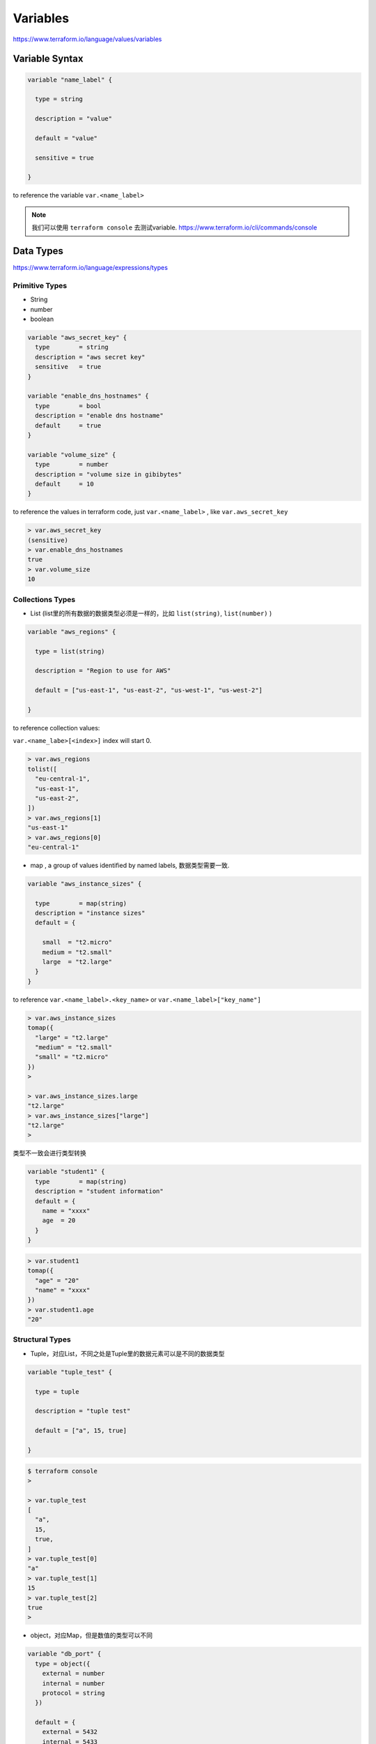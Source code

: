 Variables
=================

https://www.terraform.io/language/values/variables

Variable Syntax
--------------------

.. code-block:: terraform


    variable "name_label" {

      type = string

      description = "value"

      default = "value"

      sensitive = true

    }

to reference the variable ``var.<name_label>``

.. note::

   我们可以使用 ``terraform console`` 去测试variable. https://www.terraform.io/cli/commands/console


Data Types
----------------

https://www.terraform.io/language/expressions/types


Primitive Types
~~~~~~~~~~~~~~~~~~~

- String
- number
- boolean

.. code-block:: terraform

  variable "aws_secret_key" {
    type        = string
    description = "aws secret key"
    sensitive   = true
  }

  variable "enable_dns_hostnames" {
    type        = bool
    description = "enable dns hostname"
    default     = true
  }

  variable "volume_size" {
    type        = number
    description = "volume size in gibibytes"
    default     = 10
  }

to reference the values in terraform code, just ``var.<name_label>`` , like ``var.aws_secret_key``


.. code-block:: bash

  > var.aws_secret_key
  (sensitive)
  > var.enable_dns_hostnames
  true
  > var.volume_size
  10


Collections Types
~~~~~~~~~~~~~~~~~~~~

- List (list里的所有数据的数据类型必须是一样的，比如 ``list(string)``, ``list(number)`` )

.. code-block:: terraform

    variable "aws_regions" {

      type = list(string)

      description = "Region to use for AWS"

      default = ["us-east-1", "us-east-2", "us-west-1", "us-west-2"]

    }

to reference collection values:

``var.<name_labe>[<index>]``  index will start 0.

.. code-block:: bash

  > var.aws_regions
  tolist([
    "eu-central-1",
    "us-east-1",
    "us-east-2",
  ])
  > var.aws_regions[1]
  "us-east-1"
  > var.aws_regions[0]
  "eu-central-1"

- map , a group of values identified by named labels, 数据类型需要一致.

.. code-block:: terraform

    variable "aws_instance_sizes" {

      type        = map(string)
      description = "instance sizes"
      default = {

        small  = "t2.micro"
        medium = "t2.small"
        large  = "t2.large"
      }
    }

to reference ``var.<name_label>.<key_name>`` or ``var.<name_label>["key_name"]``

.. code-block:: bash

  > var.aws_instance_sizes
  tomap({
    "large" = "t2.large"
    "medium" = "t2.small"
    "small" = "t2.micro"
  })
  >

  > var.aws_instance_sizes.large
  "t2.large"
  > var.aws_instance_sizes["large"]
  "t2.large"
  >

类型不一致会进行类型转换

.. code-block:: terraform

  variable "student1" {
    type        = map(string)
    description = "student information"
    default = {
      name = "xxxx"
      age  = 20
    }
  }

.. code-block:: bash

  > var.student1
  tomap({
    "age" = "20"
    "name" = "xxxx"
  })
  > var.student1.age
  "20"

Structural Types
~~~~~~~~~~~~~~~~~~~~

- Tuple，对应List，不同之处是Tuple里的数据元素可以是不同的数据类型

.. code-block:: terraform

    variable "tuple_test" {

      type = tuple

      description = "tuple test"

      default = ["a", 15, true]

    }

.. code-block:: bash

  $ terraform console
  >

  > var.tuple_test
  [
    "a",
    15,
    true,
  ]
  > var.tuple_test[0]
  "a"
  > var.tuple_test[1]
  15
  > var.tuple_test[2]
  true
  >


- object，对应Map，但是数值的类型可以不同

.. code-block:: terraform

  variable "db_port" {
    type = object({
      external = number
      internal = number
      protocol = string
    })

    default = {
      external = 5432
      internal = 5433
      protocol = "tcp"
    }

  }

.. code-block:: bash

  $ terraform console
  >

  > var.db_port
  {
    "external" = 5432
    "internal" = 5433
    "protocol" = "tcp"
  }
  > var.db_port.external
  5432
  > var.db_port["internal"]
  5433
  >


Supply variable values
------------------------------

- default value
- -var flag
- -var-file flag
- tf var files

    - terraform.tfvars
    - terraform.tfvars.json
    - .auto.tfvars
    - .auto.tfvars.json

- Environment variable name starts with ``TF_VAR_``

.. image:: ../_static/tf-var-evaluation.PNG
   :alt: tf-vars



Demo
------

.. code-block:: terraform

    terraform {
      required_providers {
        aws = {
          source  = "hashicorp/aws"
          version = "~> 4.16"
        }
      }

      required_version = ">= 1.2.0"
    }

    variable "aws_region" {
      type    = string
      default = "eu-central-1"
    }

    variable "aws_access_key" {

      type        = string
      description = "aws access key"
      sensitive   = true
    }

    variable "aws_secret_key" {

      type        = string
      description = "aws secret key"
      sensitive   = true
    }

    variable "enable_dns_hostnames" {

      type        = bool
      description = "enable dns hostname"
      default     = true
    }


    provider "aws" {
      access_key = var.aws_access_key
      secret_key = var.aws_secret_key
      region     = var.aws_region
    }

    resource "aws_vpc" "vpc" {
      cidr_block           = "10.0.0.0/16"
      enable_dns_hostnames = var.enable_dns_hostnames
      tags = {
        Name = "my-vpc-demo"
      }
    }

use -var
~~~~~~~~~~~~

.. code-block:: bash

    terraform plan -var=aws_access_key="xxxxxxxxx" -var=aws_secret_key="xxxxxxxx"

use Environment vars
~~~~~~~~~~~~~~~~~~~~~~~

for Linux and Mac

.. code-block:: bash

    export TF_VAR_aws_access_key=xxxxxxxxxxxxxxxx
    export TF_VAR_aws_secret_key=xxxxxxxxxxxxxxxx

for windows powershell

.. code-block:: powershell

    $env:TF_VAR_aws_access_key="xxxxxxxxxxxxxxxx"
    $env:TF_VAR_aws_secret_key="xxxxxxxxxxxxxxxx"

use tfvars files
~~~~~~~~~~~~~~~~~~

create a file ``terraform.tfvars``

.. code-block:: terraform

    aws_access_key="xxxxxxxxxxxxxxxx"
    aws_secret_key="xxxxxxxxxxxxxxxx"
